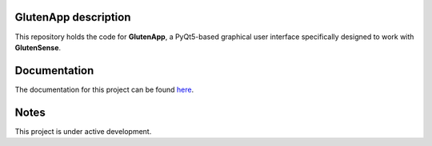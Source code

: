 =========================
GlutenApp description
=========================
.. image:: https://readthedocs.org/projects/glutensense/badge/?version=latest
    :target: https://glutensense.readthedocs.io/en/latest/?badge=latest
    :alt: Documentation Status
This repository holds the code for **GlutenApp**, a PyQt5-based graphical user interface specifically designed to work with **GlutenSense**.

=============
Documentation
=============
The documentation for this project can be found `here <https://glutensense.readthedocs.io/en/latest/>`_.

=====
Notes
=====
This project is under active development.
